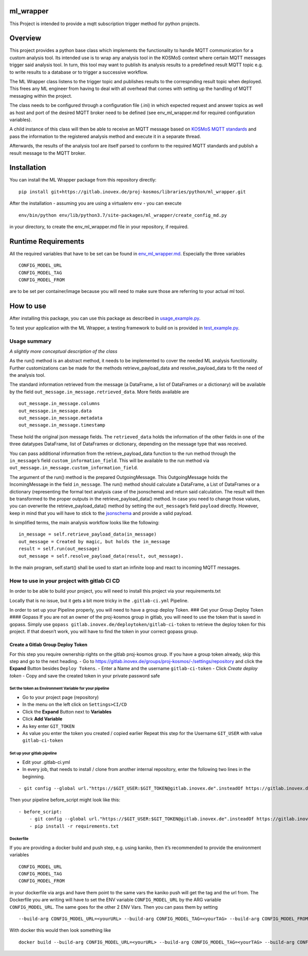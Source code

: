 ml_wrapper
==========

This Project is intended to provide a mqtt subscription trigger method
for python projects.

Overview
========

This project provides a python base class which implements the
functionality to handle MQTT communication for a custom analysis tool.
Its intended use is to wrap any analysis tool in the KOSMoS context
where certain MQTT messages trigger said analysis tool. In turn, this
tool may want to publish its analysis results to a predefined result
MQTT topic e.g. to write results to a database or to trigger a
successive workflow.

The ML Wrapper class listens to the trigger topic and publishes results
to the correspnding result topic when deployed. This frees any ML
engineer from having to deal with all overhead that comes with setting
up the handling of MQTT messaging within the project.

The class needs to be configured through a configuration file (.ini) in
which expected request and answer topics as well as host and port of the
desired MQTT broker need to be defined (see env_ml_wrapper.md for
required configuration variables).

A child instance of this class will then be able to receive an MQTT
message based on `KOSMoS MQTT standards`_ and pass the information to
the registered analysis method and execute it in a separate thread.

Afterwards, the results of the analysis tool are itself parsed to
conform to the required MQTT standards and publish a result message to
the MQTT broker.

Installation
============

You can install the ML Wrapper package from this repository directly:

::

   pip install git+https://gitlab.inovex.de/proj-kosmos/libraries/python/ml_wrapper.git

After the installation - assuming you are using a virtualenv ``env`` -
you can execute

::

   env/bin/python env/lib/python3.7/site-packages/ml_wrapper/create_config_md.py

in your directory, to create the env_ml_wrapper.md file in your
repository, if required.

Runtime Requirements
====================

All the required variables that have to be set can be found in
`env_ml_wrapper.md`_. Especially the three variables

::

   CONFIG_MODEL_URL
   CONFIG_MODEL_TAG
   CONFIG_MODEL_FROM

are to be set per container/image because you will need to make sure
those are referring to your actual ml tool.

How to use
==========

After installing this package, you can use this package as described in
`usage_example.py`_.

To test your application with the ML Wrapper, a testing framework to
build on is provided in `test_example.py`_.

Usage summary
-------------

*A slightly more conceptual description of the class*

As the run() method is an abstract method, it needs to be implemented to
cover the needed ML analysis functionality. Further customizations can
be made for the methods retrieve_payload_data and resolve_payload_data
to fit the need of the analysis tool.

The standard information retrieved from the message (a DataFrame, a list
of DataFrames or a dictionary) will be available by the field
``out_message.in_message.retrieved_data``. More fields available are

::

   out_message.in_message.columns
   out_message.in_message.data
   out_message.in_message.metadata
   out_message.in_message.timestamp

These hold the original json message fields. The ``retrieved_data``
holds the information of the other fields in one of the three datatypes
DataFrame, list of DataFrames or dictionary, depending on the message
type that was received.

You can pass additional information from the retrieve_payload_data
function to the run method through the ``in_message``\ ’s field
``custom_information_field``. This will be available to the run method
via ``out_message.in_message.custom_information_field``.

The argument of the run() method is the prepared OutgoingMessage. This
OutgoingMessage holds the IncomingMessage in the field ``in_message``.
The run() method should calculate a DataFrame, a List of DataFrames or a
dictionary (representing the formal text analysis case of the
jsonschema) and return said calculation. The result will then be
transformed to the proper outputs in the retrieve_payload_data() method.
In case you need to change those values, you can overwrite the
retrieve_payload_data() method by setting the ``out_message``\ ’s field
``payload`` directly. However, keep in mind that you will have to stick
to the `jsonschema`_ and provide a valid payload.

In simplified terms, the main analysis workflow looks like the
following:

::

   in_message = self.retrieve_payload_data(in_message)
   out_message = Created by magic, but holds the in_message
   result = self.run(out_message)
   out_message = self.resolve_payload_data(result, out_message).

In the main program, self.start() shall be used to start an infinite
loop and react to incoming MQTT messages.

How to use in your project with gitlab CI CD
--------------------------------------------

In order to be able to build your project, you will need to install this
project via your requirements.txt

Locally that is no issue, but it gets a bit more tricky in the
``.gitlab-ci.yml`` Pipeline.

In order to set up your Pipeline properly, you will need to have a group
deploy Token. ### Get your Group Deploy Token #### Gopass If you are not
an owner of the proj-kosmos group in gitlab, you will need to use the
token that is saved in gopass. Simply use
``gopass gitlab.inovex.de/deploytoken/gitlab-ci-token`` to retrieve the
deploy token for this project. If that doesn’t work, you will have to
find the token in your correct gopass group.

Create a Gitlab Group Deploy Token
^^^^^^^^^^^^^^^^^^^^^^^^^^^^^^^^^^

For this step you require ownership rights on the gitlab proj-kosmos
group. If you have a group token already, skip this step and go to the
next heading. - Go to
https://gitlab.inovex.de/groups/proj-kosmos/-/settings/repository and
click the **Expand** Button besides ``Deploy Tokens``. - Enter a Name
and the username ``gitlab-ci-token`` - Click *Create deploy token* -
Copy and save the created token in your private password safe

Set the token as Environment Variable for your pipeline
~~~~~~~~~~~~~~~~~~~~~~~~~~~~~~~~~~~~~~~~~~~~~~~~~~~~~~~

-  Go to your project page (repository)
-  In the menu on the left click on ``Settings>CI/CD``
-  Click the **Expand** Button next to **Variables**
-  Click **Add Variable**
-  As key enter ``GIT_TOKEN``
-  As value you enter the token you created / copied earlier Repeat this
   step for the Username ``GIT_USER`` with value ``gitlab-ci-token``

Set up your gitlab pipeline
~~~~~~~~~~~~~~~~~~~~~~~~~~~

-  Edit your .gitlab-ci.yml
-  In every job, that needs to install / clone from another internal
   repository, enter the following two lines in the beginning.

::

   - git config --global url."https://$GIT_USER:$GIT_TOKEN@gitlab.inovex.de".insteadOf https://gitlab.inovex.de

Then your pipeline before_script might look like this:

::

   - before_script:
       - git config --global url."https://$GIT_USER:$GIT_TOKEN@gitlab.inovex.de".insteadOf https://gitlab.inovex.de
       - pip install -r requirements.txt

Dockerfile
~~~~~~~~~~

If you are providing a docker build and push step, e.g. using kaniko,
then it’s recommended to provide the environment variables

::

   CONFIG_MODEL_URL
   CONFIG_MODEL_TAG
   CONFIG_MODEL_FROM

in your dockerfile via args and have them point to the same vars the
kaniko push will get the tag and the url from. The Dockerfile you are
writing will have to set the ENV variable ``CONFIG_MODEL_URL`` by the
ARG variable ``CONFIG_MODEL_URL``. The same goes for the other 2 ENV
Vars. Then you can pass them by setting

::

   --build-arg CONFIG_MODEL_URL=<yourURL> --build-arg CONFIG_MODEL_TAG=<yourTAG> --build-arg CONFIG_MODEL_FROM=<yourFROMID>

With docker this would then look something like

::

   docker build --build-arg CONFIG_MODEL_URL=<yourURL> --build-arg CONFIG_MODEL_TAG=<yourTAG> --build-arg CONFIG_MODEL_FROM=<yourFROMID> .

.. _jsonschema: src/kosmos-json-specifications/mqtt_payloads/analyses-formal.json
.. _KOSMoS MQTT standards: https://confluence.inovex.de/display/KOSMOS/MQTT-Specification
.. _env_ml_wrapper.md: src/env_ml_wrapper.md
.. _usage_example.py: src/examples/usage_example.py
.. _test_example.py: src/examples/test_example.py